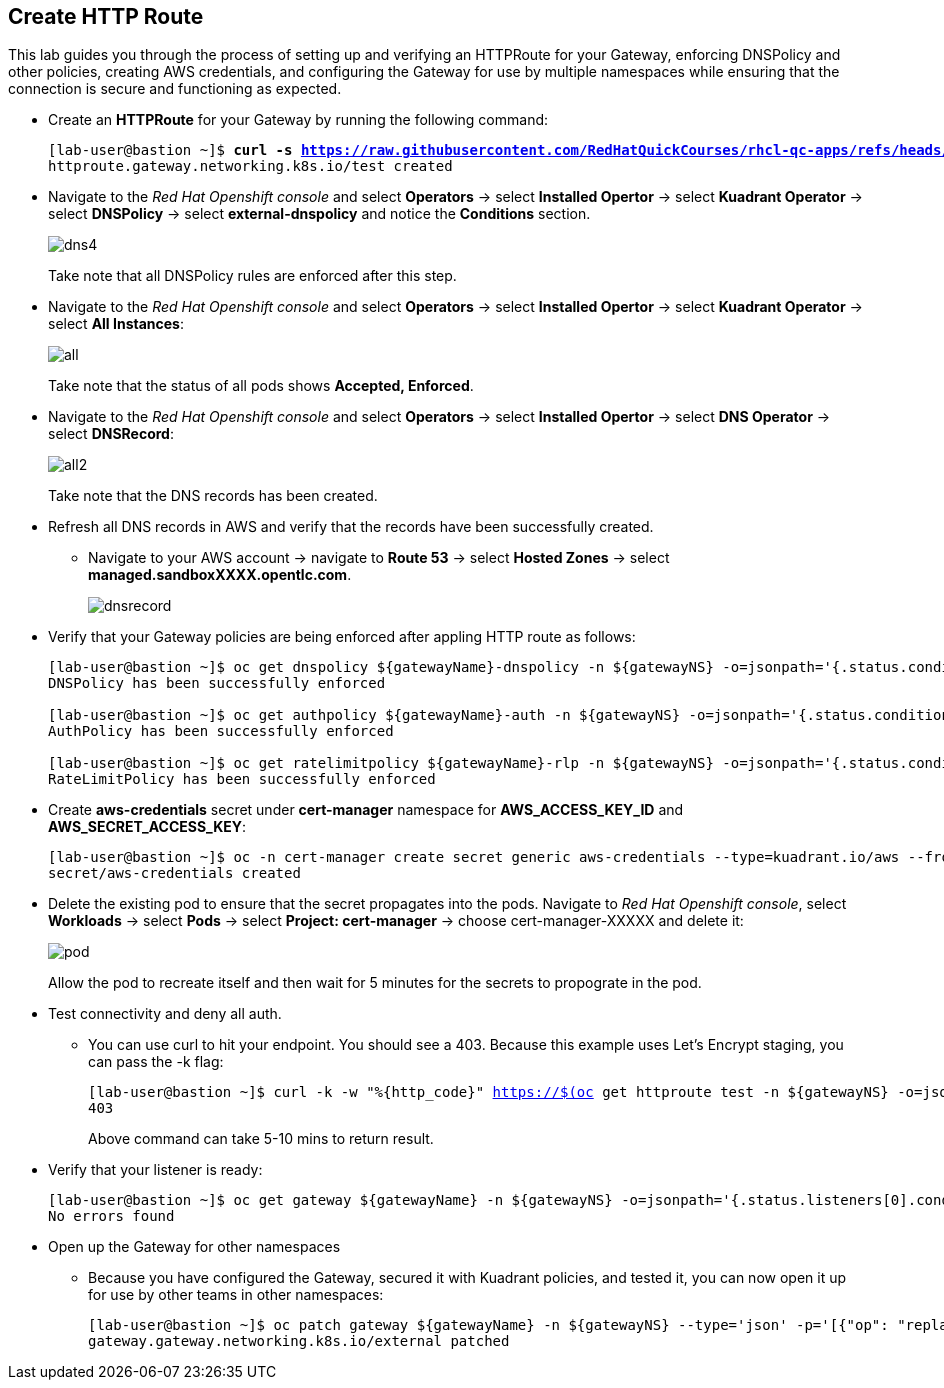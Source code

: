 == Create HTTP Route

This lab guides you through the process of setting up and verifying an HTTPRoute for your Gateway, enforcing DNSPolicy and other policies, creating AWS credentials, and configuring the Gateway for use by multiple namespaces while ensuring that the connection is secure and functioning as expected.

* Create an **HTTPRoute** for your Gateway by running the following command:
+
[subs="+quotes,+macros"]
----
[lab-user@bastion ~]$ **curl -s https://raw.githubusercontent.com/RedHatQuickCourses/rhcl-qc-apps/refs/heads/main/kuadrant-httproute.yaml | envsubst | oc apply -f -**
httproute.gateway.networking.k8s.io/test created
----

* Navigate to the _Red Hat Openshift console_ and select **Operators** -> select **Installed Opertor** -> select **Kuadrant Operator** -> select **DNSPolicy** -> select **external-dnspolicy** and notice the **Conditions** section.
+
image::dns4.png[align="center"]
+
Take note that all DNSPolicy rules are enforced after this step.

* Navigate to the _Red Hat Openshift console_ and select **Operators** -> select **Installed Opertor** -> select **Kuadrant Operator** -> select **All Instances**:
+
image::all.png[align="center"]
+
Take note that the status of all pods shows **Accepted, Enforced**.

* Navigate to the _Red Hat Openshift console_ and select **Operators** -> select **Installed Opertor** -> select **DNS Operator** -> select **DNSRecord**:
+
image::all2.png[align="center"]
+
Take note that the DNS records has been created.

* Refresh all DNS records in AWS and verify that the records have been successfully created.
** Navigate to your AWS account → navigate to **Route 53** → select **Hosted Zones** → select **managed.sandboxXXXX.opentlc.com**.
+
image::dnsrecord.png[align="center"]

* Verify that your Gateway policies are being enforced after appling HTTP route as follows:
+
[subs="+quotes,+macros"]
----
[lab-user@bastion ~]$ oc get dnspolicy ${gatewayName}-dnspolicy -n ${gatewayNS} -o=jsonpath='{.status.conditions[?(@.type=="Enforced")].message}'
DNSPolicy has been successfully enforced

[lab-user@bastion ~]$ oc get authpolicy ${gatewayName}-auth -n ${gatewayNS} -o=jsonpath='{.status.conditions[?(@.type=="Enforced")].message}'
AuthPolicy has been successfully enforced

[lab-user@bastion ~]$ oc get ratelimitpolicy ${gatewayName}-rlp -n ${gatewayNS} -o=jsonpath='{.status.conditions[?(@.type=="Enforced")].message}'
RateLimitPolicy has been successfully enforced
----

* Create **aws-credentials** secret under **cert-manager** namespace for **AWS_ACCESS_KEY_ID** and **AWS_SECRET_ACCESS_KEY**:
+
[subs="+quotes,+macros"]
----
[lab-user@bastion ~]$ oc -n cert-manager create secret generic aws-credentials --type=kuadrant.io/aws --from-literal=AWS_ACCESS_KEY_ID=$AWS_ACCESS_KEY_ID --from-literal=AWS_SECRET_ACCESS_KEY=$AWS_SECRET_ACCESS_KEY
secret/aws-credentials created
----

* Delete the existing pod to ensure that the secret propagates into the pods.
Navigate to _Red Hat Openshift console_, select **Workloads** → select **Pods** → select **Project: cert-manager** → choose cert-manager-XXXXX and delete it:
+
image::pod.png[align="center"]
+
Allow the pod to recreate itself and then wait for 5 minutes for the secrets to propograte in the pod.

* Test connectivity and deny all auth.
** You can use curl to hit your endpoint. You should see a 403. Because this example uses Let's Encrypt staging, you can pass the -k flag:
+
[subs="+quotes,+macros"]
----
[lab-user@bastion ~]$ curl -k -w "%{http_code}" https://$(oc get httproute test -n ${gatewayNS} -o=jsonpath='{.spec.hostnames[0]}')
403
----
+
Above command can take 5-10 mins to return result.

* Verify that your listener is ready:
+
[subs="+quotes,+macros"]
----
[lab-user@bastion ~]$ oc get gateway ${gatewayName} -n ${gatewayNS} -o=jsonpath='{.status.listeners[0].conditions[?(@.type=="Programmed")].message}'
No errors found
----

* Open up the Gateway for other namespaces
** Because you have configured the Gateway, secured it with Kuadrant policies, and tested it, you can now open it up for use by other teams in other namespaces:
+
[subs="+quotes,+macros"]
----
[lab-user@bastion ~]$ oc patch gateway ${gatewayName} -n ${gatewayNS} --type='json' -p='[{"op": "replace", "path": "/spec/listeners/0/allowedRoutes/namespaces/from", "value":"All"}]'
gateway.gateway.networking.k8s.io/external patched
----

